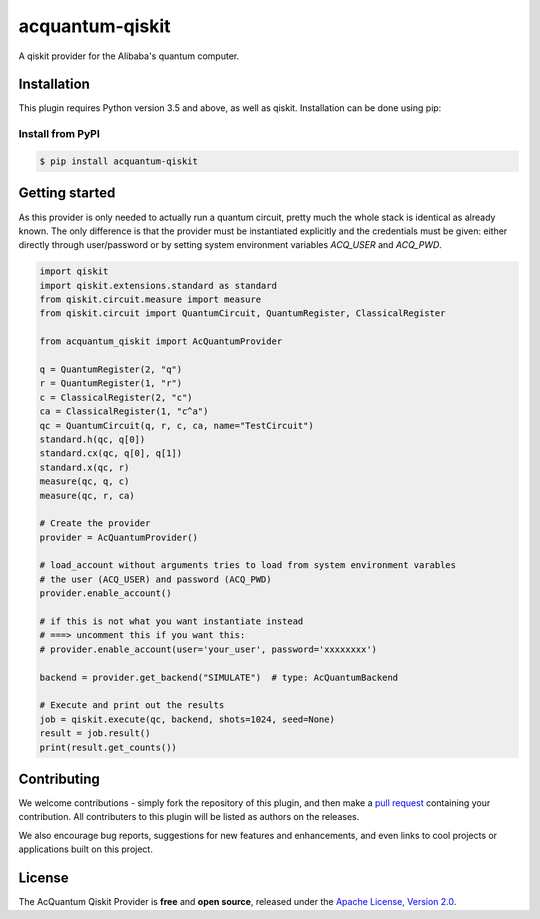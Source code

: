 acquantum-qiskit
################

.. image:: https://img.shields.io/readthedocs/acquantum_qiskit.svg?style=for-the-badge
    :target: https://acquantum_qiskit.readthedocs.io/en/latest/?badge=latest
    :alt: Read the Docs

.. image:: https://img.shields.io/travis/com/carstenblank/acquantum_qiskit.svg?style=for-the-badge
    :target: https://travis-ci.com/carstenblank/acquantum_qiskit
    :alt: Travis Build

.. image:: https://img.shields.io/codacy/grade/83e6c1a12f7942998cbbeb3d34f08964.svg?style=for-the-badge
    :target: https://www.codacy.com?utm_source=github.com&amp;utm_medium=referral&amp;utm_content=sebboer/acquantum_qiskit&amp;utm_campaign=Badge_Grade
    :alt: Codacy

.. image:: https://img.shields.io/pypi/v/acquantum_qiskit.svg?style=for-the-badge
    :alt: PyPI
    :target: https://pypi.org/project/acquantum-connector

.. image:: https://img.shields.io/pypi/pyversions/acquantum_qiskit.svg?style=for-the-badge
    :alt: PyPI - Python Version
    :target: https://pypi.org/project/acquantum-connector

A qiskit provider for the Alibaba's quantum computer.

Installation
============

This plugin requires Python version 3.5 and above, as well as qiskit.
Installation can be done using pip:

Install from PyPI
-----------------

.. code-block:: bash

    $ pip install acquantum-qiskit


.. getting-started-start-inclusion-marker-do-not-remove

Getting started
===============

As this provider is only needed to actually run a quantum circuit, pretty much the whole stack
is identical as already known. The only difference is that the provider must be instantiated
explicitly and the credentials must be given: either directly through user/password or by
setting system environment variables `ACQ_USER` and `ACQ_PWD`.

.. code-block:: python

    import qiskit
    import qiskit.extensions.standard as standard
    from qiskit.circuit.measure import measure
    from qiskit.circuit import QuantumCircuit, QuantumRegister, ClassicalRegister

    from acquantum_qiskit import AcQuantumProvider

    q = QuantumRegister(2, "q")
    r = QuantumRegister(1, "r")
    c = ClassicalRegister(2, "c")
    ca = ClassicalRegister(1, "c^a")
    qc = QuantumCircuit(q, r, c, ca, name="TestCircuit")
    standard.h(qc, q[0])
    standard.cx(qc, q[0], q[1])
    standard.x(qc, r)
    measure(qc, q, c)
    measure(qc, r, ca)

    # Create the provider
    provider = AcQuantumProvider()

    # load_account without arguments tries to load from system environment varables
    # the user (ACQ_USER) and password (ACQ_PWD)
    provider.enable_account()

    # if this is not what you want instantiate instead
    # ===> uncomment this if you want this:
    # provider.enable_account(user='your_user', password='xxxxxxxx')

    backend = provider.get_backend("SIMULATE")  # type: AcQuantumBackend

    # Execute and print out the results
    job = qiskit.execute(qc, backend, shots=1024, seed=None)
    result = job.result()
    print(result.get_counts())


.. getting-started-end-inclusion-marker-do-not-remove

Contributing
============

We welcome contributions - simply fork the repository of this plugin, and then make a
`pull request <https://help.github.com/articles/about-pull-requests/>`_ containing your contribution.
All contributers to this plugin will be listed as authors on the releases.

We also encourage bug reports, suggestions for new features and enhancements, and even links to cool projects or applications built on this project.

License
=======

The AcQuantum Qiskit Provider is **free** and **open source**, released under
the `Apache License, Version 2.0 <https://www.apache.org/licenses/LICENSE-2.0>`_.

.. license-end-inclusion-marker-do-not-remove
